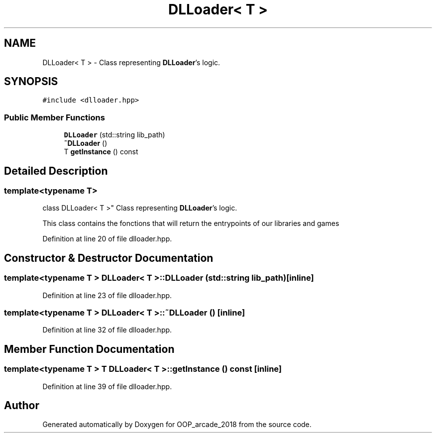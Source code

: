 .TH "DLLoader< T >" 3 "Sun Mar 31 2019" "Version 1.0" "OOP_arcade_2018" \" -*- nroff -*-
.ad l
.nh
.SH NAME
DLLoader< T > \- Class representing \fBDLLoader\fP's logic\&.  

.SH SYNOPSIS
.br
.PP
.PP
\fC#include <dlloader\&.hpp>\fP
.SS "Public Member Functions"

.in +1c
.ti -1c
.RI "\fBDLLoader\fP (std::string lib_path)"
.br
.ti -1c
.RI "\fB~DLLoader\fP ()"
.br
.ti -1c
.RI "T \fBgetInstance\fP () const"
.br
.in -1c
.SH "Detailed Description"
.PP 

.SS "template<typename T>
.br
class DLLoader< T >"
Class representing \fBDLLoader\fP's logic\&. 

This class contains the fonctions that will return the entrypoints of our libraries and games 
.PP
Definition at line 20 of file dlloader\&.hpp\&.
.SH "Constructor & Destructor Documentation"
.PP 
.SS "template<typename T > \fBDLLoader\fP< T >::\fBDLLoader\fP (std::string lib_path)\fC [inline]\fP"

.PP
Definition at line 23 of file dlloader\&.hpp\&.
.SS "template<typename T > \fBDLLoader\fP< T >::~\fBDLLoader\fP ()\fC [inline]\fP"

.PP
Definition at line 32 of file dlloader\&.hpp\&.
.SH "Member Function Documentation"
.PP 
.SS "template<typename T > T \fBDLLoader\fP< T >::getInstance () const\fC [inline]\fP"

.PP
Definition at line 39 of file dlloader\&.hpp\&.

.SH "Author"
.PP 
Generated automatically by Doxygen for OOP_arcade_2018 from the source code\&.
